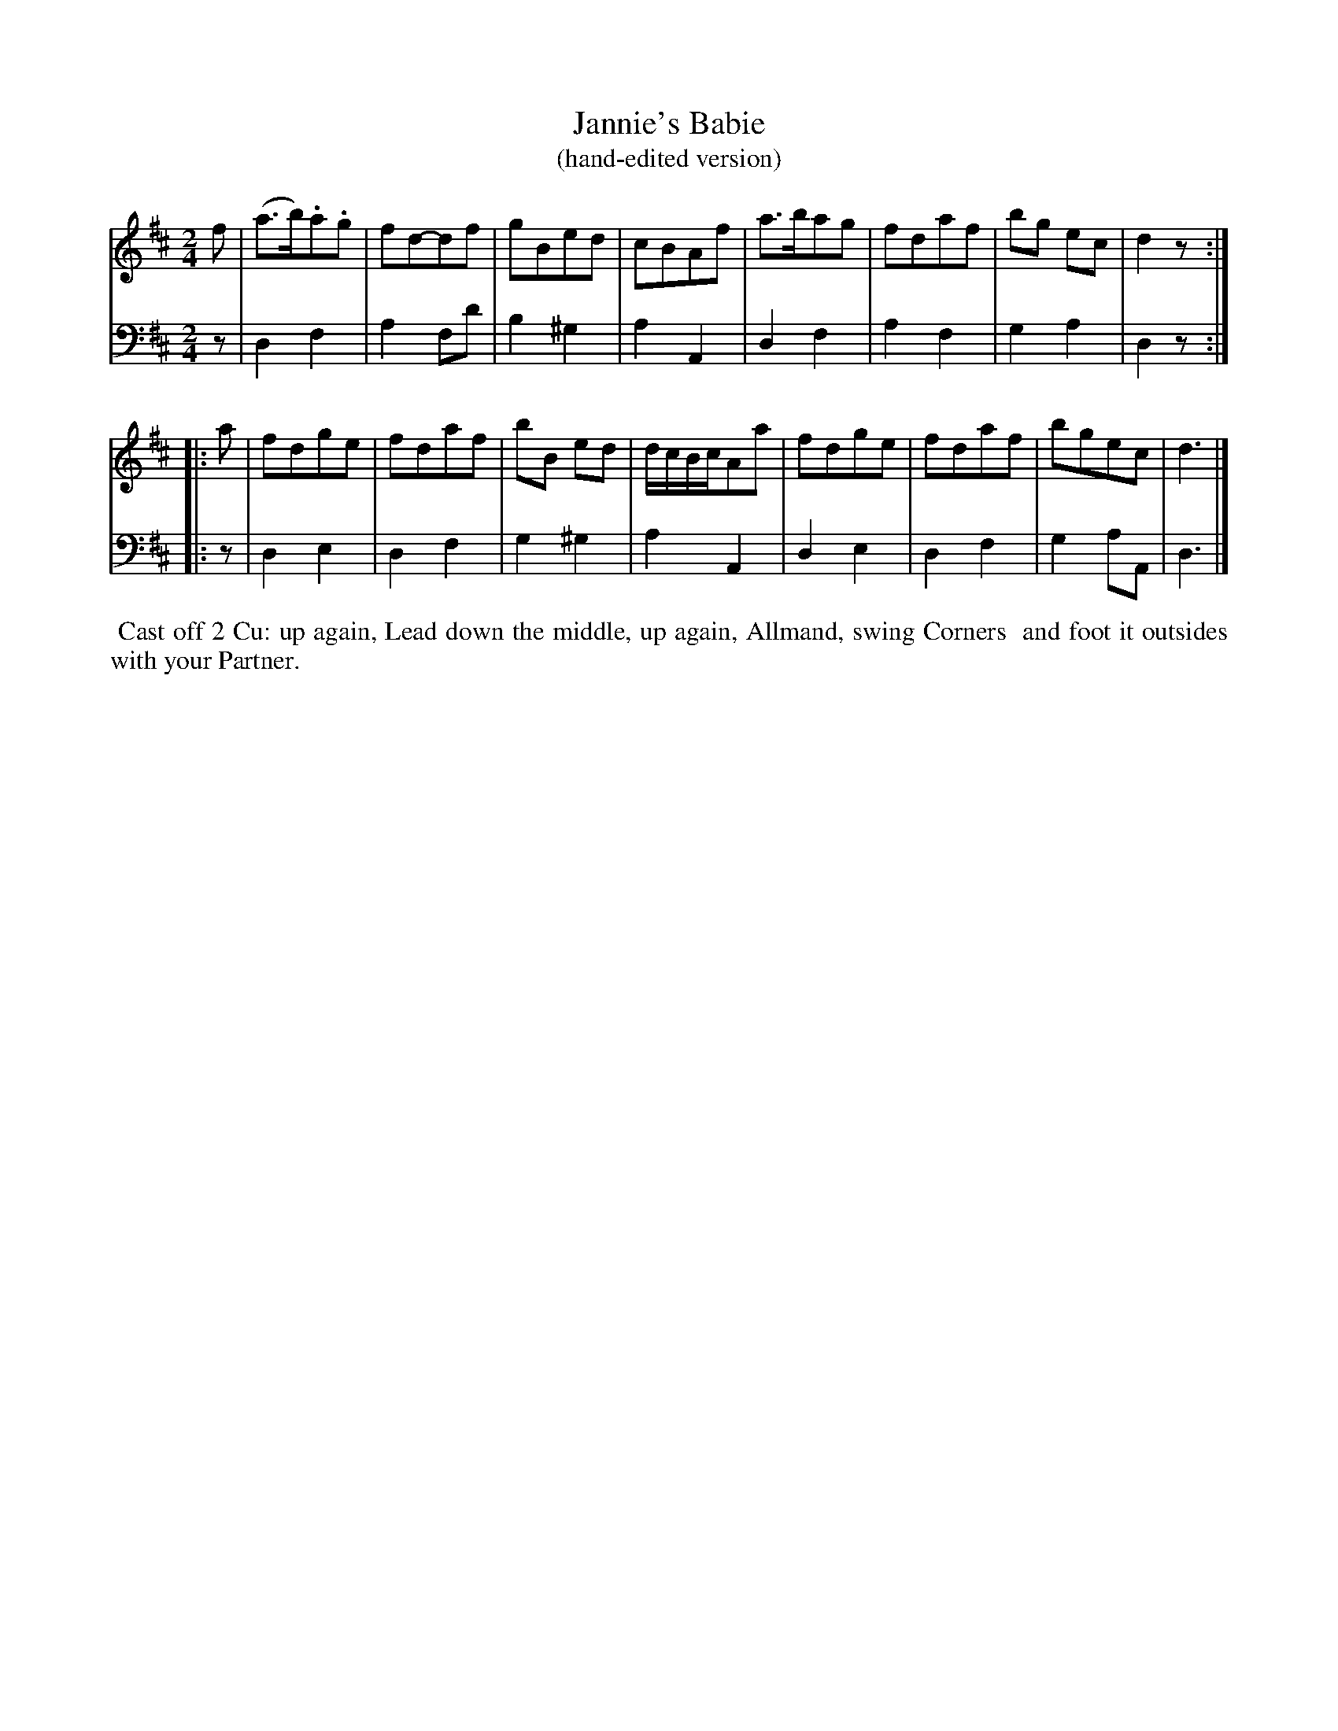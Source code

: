 X: 16
T: Jannie's Babie
T: (hand-edited version)
%R: march, reel
B: Name "Kauntze's Collection of the most favorite Dances, Reels, Waltzes, &c."
F: http://imslp.org/wiki/Kauntze%27s_Collection_of_Dances,_Reels,_Waltzes_etc._%28Various%29
Z: 2014 John Chambers <jc:trillian.mit.edu>
N: This is the marked up (edited) version by some previous owner of the book.
N: The 2nd strain has initial repeat but no final repeat; not fixed.
M: 2/4
L: 1/8
K: D
% - - - - - - - - - - - - - - - - - - - - - - - - - - - - -
V: 1
f |\
(a>b).a.g | fd-df | gBed | cBAf |\
a>bag | fdaf | bg ec | d2z :|
|: a |\
fdge | fdaf | bB ed | d/c/B/c/Aa |\
fdge | fdaf | bgec | d3 |]
% - - - - - - - - - - - - - - - - - - - - - - - - - - - - -
V: 2 clef=bass middle=d
z |\
d2  f2 | a2 fd' | b2 ^g2 | a2A2 |
d2  f2 | a2 f2  | g2 a2 | d2z :||: z | d2e2 | d2f2 |
g2 ^g2 | a2 A2  | d2 e2 | d2f2 | g2aA | d3 |]
% - - - - - - - - - - Dance description - - - - - - - - - -
%%begintext align
%% Cast off 2 Cu: up again, Lead down the middle, up again, Allmand, swing Corners
%% and foot it outsides with your Partner.
%%endtext
